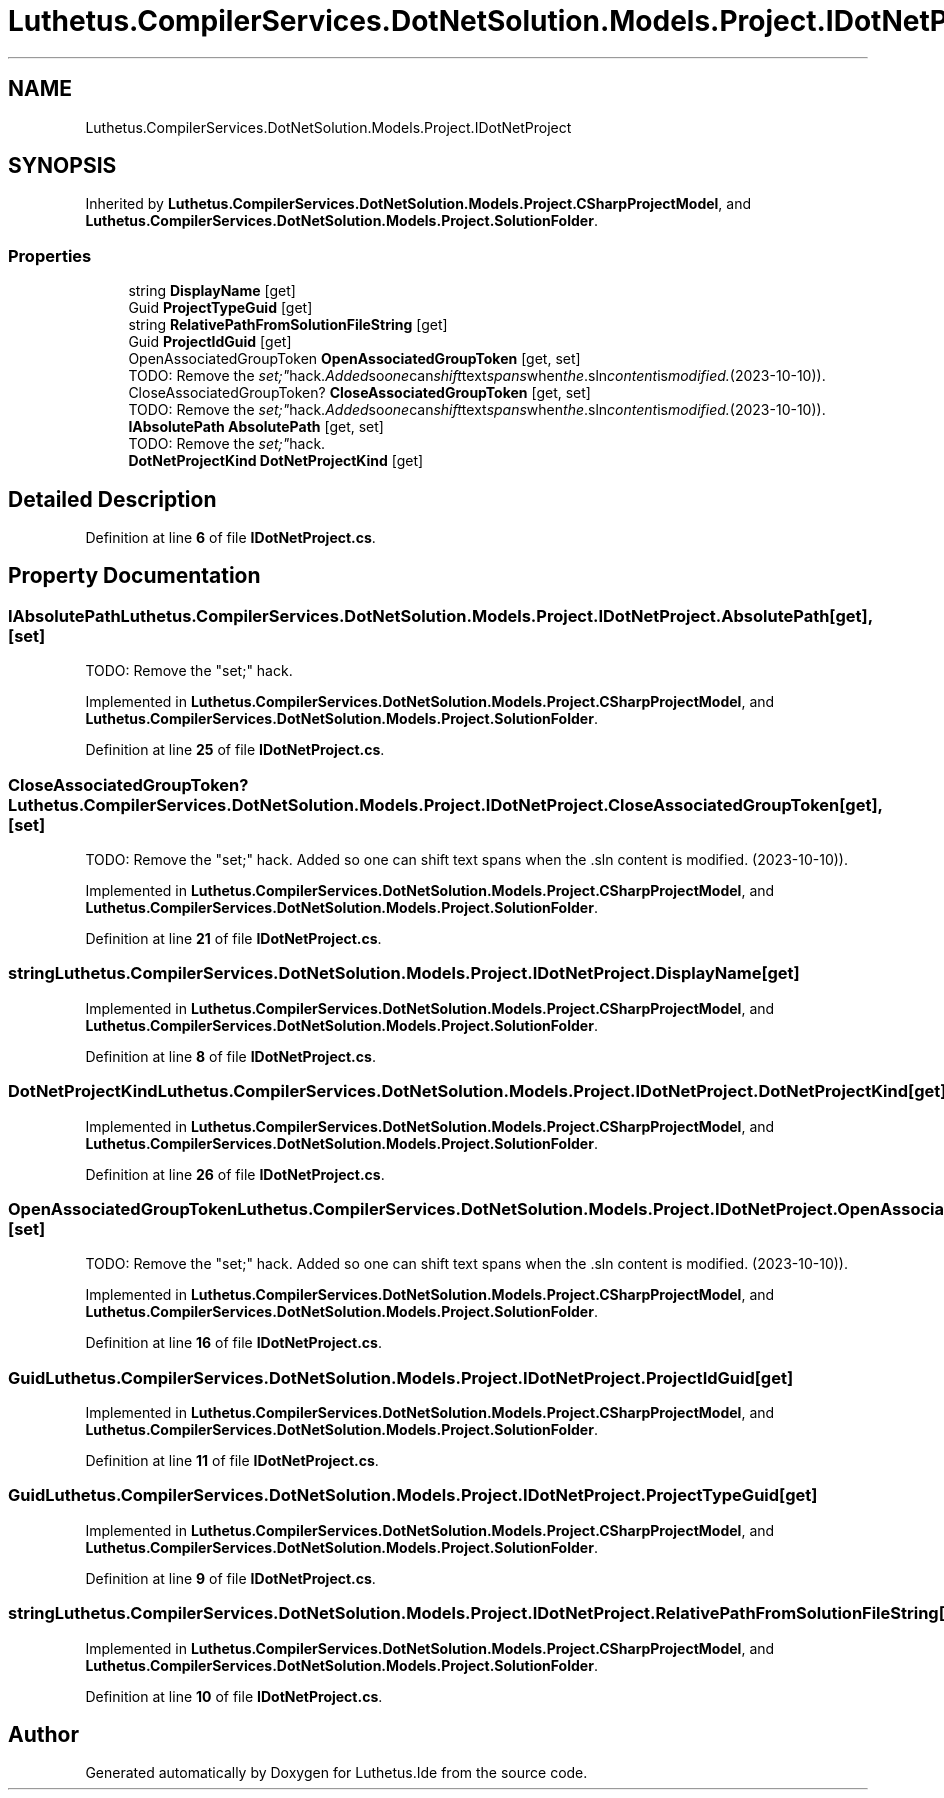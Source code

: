 .TH "Luthetus.CompilerServices.DotNetSolution.Models.Project.IDotNetProject" 3 "Version 1.0.0" "Luthetus.Ide" \" -*- nroff -*-
.ad l
.nh
.SH NAME
Luthetus.CompilerServices.DotNetSolution.Models.Project.IDotNetProject
.SH SYNOPSIS
.br
.PP
.PP
Inherited by \fBLuthetus\&.CompilerServices\&.DotNetSolution\&.Models\&.Project\&.CSharpProjectModel\fP, and \fBLuthetus\&.CompilerServices\&.DotNetSolution\&.Models\&.Project\&.SolutionFolder\fP\&.
.SS "Properties"

.in +1c
.ti -1c
.RI "string \fBDisplayName\fP\fR [get]\fP"
.br
.ti -1c
.RI "Guid \fBProjectTypeGuid\fP\fR [get]\fP"
.br
.ti -1c
.RI "string \fBRelativePathFromSolutionFileString\fP\fR [get]\fP"
.br
.ti -1c
.RI "Guid \fBProjectIdGuid\fP\fR [get]\fP"
.br
.ti -1c
.RI "OpenAssociatedGroupToken \fBOpenAssociatedGroupToken\fP\fR [get, set]\fP"
.br
.RI "TODO: Remove the "set;" hack\&. Added so one can shift text spans when the \&.sln content is modified\&. (2023-10-10))\&. "
.ti -1c
.RI "CloseAssociatedGroupToken? \fBCloseAssociatedGroupToken\fP\fR [get, set]\fP"
.br
.RI "TODO: Remove the "set;" hack\&. Added so one can shift text spans when the \&.sln content is modified\&. (2023-10-10))\&. "
.ti -1c
.RI "\fBIAbsolutePath\fP \fBAbsolutePath\fP\fR [get, set]\fP"
.br
.RI "TODO: Remove the "set;" hack\&. "
.ti -1c
.RI "\fBDotNetProjectKind\fP \fBDotNetProjectKind\fP\fR [get]\fP"
.br
.in -1c
.SH "Detailed Description"
.PP 
Definition at line \fB6\fP of file \fBIDotNetProject\&.cs\fP\&.
.SH "Property Documentation"
.PP 
.SS "\fBIAbsolutePath\fP Luthetus\&.CompilerServices\&.DotNetSolution\&.Models\&.Project\&.IDotNetProject\&.AbsolutePath\fR [get]\fP, \fR [set]\fP"

.PP
TODO: Remove the "set;" hack\&. 
.PP
Implemented in \fBLuthetus\&.CompilerServices\&.DotNetSolution\&.Models\&.Project\&.CSharpProjectModel\fP, and \fBLuthetus\&.CompilerServices\&.DotNetSolution\&.Models\&.Project\&.SolutionFolder\fP\&.
.PP
Definition at line \fB25\fP of file \fBIDotNetProject\&.cs\fP\&.
.SS "CloseAssociatedGroupToken? Luthetus\&.CompilerServices\&.DotNetSolution\&.Models\&.Project\&.IDotNetProject\&.CloseAssociatedGroupToken\fR [get]\fP, \fR [set]\fP"

.PP
TODO: Remove the "set;" hack\&. Added so one can shift text spans when the \&.sln content is modified\&. (2023-10-10))\&. 
.PP
Implemented in \fBLuthetus\&.CompilerServices\&.DotNetSolution\&.Models\&.Project\&.CSharpProjectModel\fP, and \fBLuthetus\&.CompilerServices\&.DotNetSolution\&.Models\&.Project\&.SolutionFolder\fP\&.
.PP
Definition at line \fB21\fP of file \fBIDotNetProject\&.cs\fP\&.
.SS "string Luthetus\&.CompilerServices\&.DotNetSolution\&.Models\&.Project\&.IDotNetProject\&.DisplayName\fR [get]\fP"

.PP
Implemented in \fBLuthetus\&.CompilerServices\&.DotNetSolution\&.Models\&.Project\&.CSharpProjectModel\fP, and \fBLuthetus\&.CompilerServices\&.DotNetSolution\&.Models\&.Project\&.SolutionFolder\fP\&.
.PP
Definition at line \fB8\fP of file \fBIDotNetProject\&.cs\fP\&.
.SS "\fBDotNetProjectKind\fP Luthetus\&.CompilerServices\&.DotNetSolution\&.Models\&.Project\&.IDotNetProject\&.DotNetProjectKind\fR [get]\fP"

.PP
Implemented in \fBLuthetus\&.CompilerServices\&.DotNetSolution\&.Models\&.Project\&.CSharpProjectModel\fP, and \fBLuthetus\&.CompilerServices\&.DotNetSolution\&.Models\&.Project\&.SolutionFolder\fP\&.
.PP
Definition at line \fB26\fP of file \fBIDotNetProject\&.cs\fP\&.
.SS "OpenAssociatedGroupToken Luthetus\&.CompilerServices\&.DotNetSolution\&.Models\&.Project\&.IDotNetProject\&.OpenAssociatedGroupToken\fR [get]\fP, \fR [set]\fP"

.PP
TODO: Remove the "set;" hack\&. Added so one can shift text spans when the \&.sln content is modified\&. (2023-10-10))\&. 
.PP
Implemented in \fBLuthetus\&.CompilerServices\&.DotNetSolution\&.Models\&.Project\&.CSharpProjectModel\fP, and \fBLuthetus\&.CompilerServices\&.DotNetSolution\&.Models\&.Project\&.SolutionFolder\fP\&.
.PP
Definition at line \fB16\fP of file \fBIDotNetProject\&.cs\fP\&.
.SS "Guid Luthetus\&.CompilerServices\&.DotNetSolution\&.Models\&.Project\&.IDotNetProject\&.ProjectIdGuid\fR [get]\fP"

.PP
Implemented in \fBLuthetus\&.CompilerServices\&.DotNetSolution\&.Models\&.Project\&.CSharpProjectModel\fP, and \fBLuthetus\&.CompilerServices\&.DotNetSolution\&.Models\&.Project\&.SolutionFolder\fP\&.
.PP
Definition at line \fB11\fP of file \fBIDotNetProject\&.cs\fP\&.
.SS "Guid Luthetus\&.CompilerServices\&.DotNetSolution\&.Models\&.Project\&.IDotNetProject\&.ProjectTypeGuid\fR [get]\fP"

.PP
Implemented in \fBLuthetus\&.CompilerServices\&.DotNetSolution\&.Models\&.Project\&.CSharpProjectModel\fP, and \fBLuthetus\&.CompilerServices\&.DotNetSolution\&.Models\&.Project\&.SolutionFolder\fP\&.
.PP
Definition at line \fB9\fP of file \fBIDotNetProject\&.cs\fP\&.
.SS "string Luthetus\&.CompilerServices\&.DotNetSolution\&.Models\&.Project\&.IDotNetProject\&.RelativePathFromSolutionFileString\fR [get]\fP"

.PP
Implemented in \fBLuthetus\&.CompilerServices\&.DotNetSolution\&.Models\&.Project\&.CSharpProjectModel\fP, and \fBLuthetus\&.CompilerServices\&.DotNetSolution\&.Models\&.Project\&.SolutionFolder\fP\&.
.PP
Definition at line \fB10\fP of file \fBIDotNetProject\&.cs\fP\&.

.SH "Author"
.PP 
Generated automatically by Doxygen for Luthetus\&.Ide from the source code\&.
